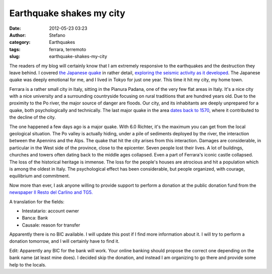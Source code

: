 Earthquake shakes my city
#########################
:date: 2012-05-23 03:23
:author: Stefano
:category: Earthquakes
:tags: ferrara, terremoto
:slug: earthquake-shakes-my-city

The readers of my blog will certainly know that I am extremely
responsive to the earthquakes and the destruction they leave behind. I
covered `the Japanese
quake <http://forthescience.org/blog/2011/03/11/the-japanese-quake/>`_
in rather detail, `exploring the seismic activity as it
developed <http://forthescience.org/blog/2011/03/18/plotting-seismic-events-in-japan-in-2d-and-3d/>`_.
The Japanese quake was deeply emotional for me, and I lived in Tokyo for
just one year. This time it hit my city, my home town.

Ferrara is a rather small city in Italy, sitting in the Pianura Padana,
one of the very few flat areas in Italy. It's a nice city with a nice
university and a surrounding countryside focusing on rural traditions
that are hundred years old. Due to the proximity to the Po river, the
major source of danger are floods. Our city, and its inhabitants are
deeply unprepared for a quake, both psychologically and technically. The
last major quake in the area `dates back to
1570 <http://en.wikipedia.org/wiki/1570_Ferrara_earthquake>`_, where it
contributed to the decline of the city.

The one happened a few days ago is a major quake. With 6.0 Richter, it's
the maximum you can get from the local geological situation. The Po
valley is actually hiding, under a pile of sediments deployed by the
river, the interaction between the Apennins and the Alps. The quake that
hit the city arises from this interaction. Damages are considerable, in
particular in the West side of the province, close to the epicenter.
Seven people lost their lives. A lot of buildings, churches and towers
often dating back to the middle ages collapsed. Even a part of Ferrara's
iconic castle collapsed. The loss of the historical heritage is immense.
The loss for the people's houses are atrocious and hit a population
which is among the oldest in Italy. The psychological effect has been
considerable, but people organized, with courage, equilibrium and
commitment.

Now more than ever, I ask anyone willing to provide support to perform a
donation at the public donation fund from the `newspaper Il Resto del
Carlino and
TG5. <http://qn.quotidiano.net/cronaca/2012/05/22/716674-terremoto-emilia-carlino-aiuti-sottoscrizione-conto-corrente.shtml>`_

A translation for the fields:

-  Intestatario: account owner
-  Banca: Bank
-  Causale: reason for transfer

Apparently there is no BIC available. I will update this post if I find
more information about it. I will try to perform a donation tomorrow,
and I will certainly have to find it.

Edit: Apparently any BIC for the bank will work. Your online banking
should propose the correct one depending on the bank name (at least mine
does). I decided skip the donation, and instead I am organizing to go
there and provide some help to the locals.
